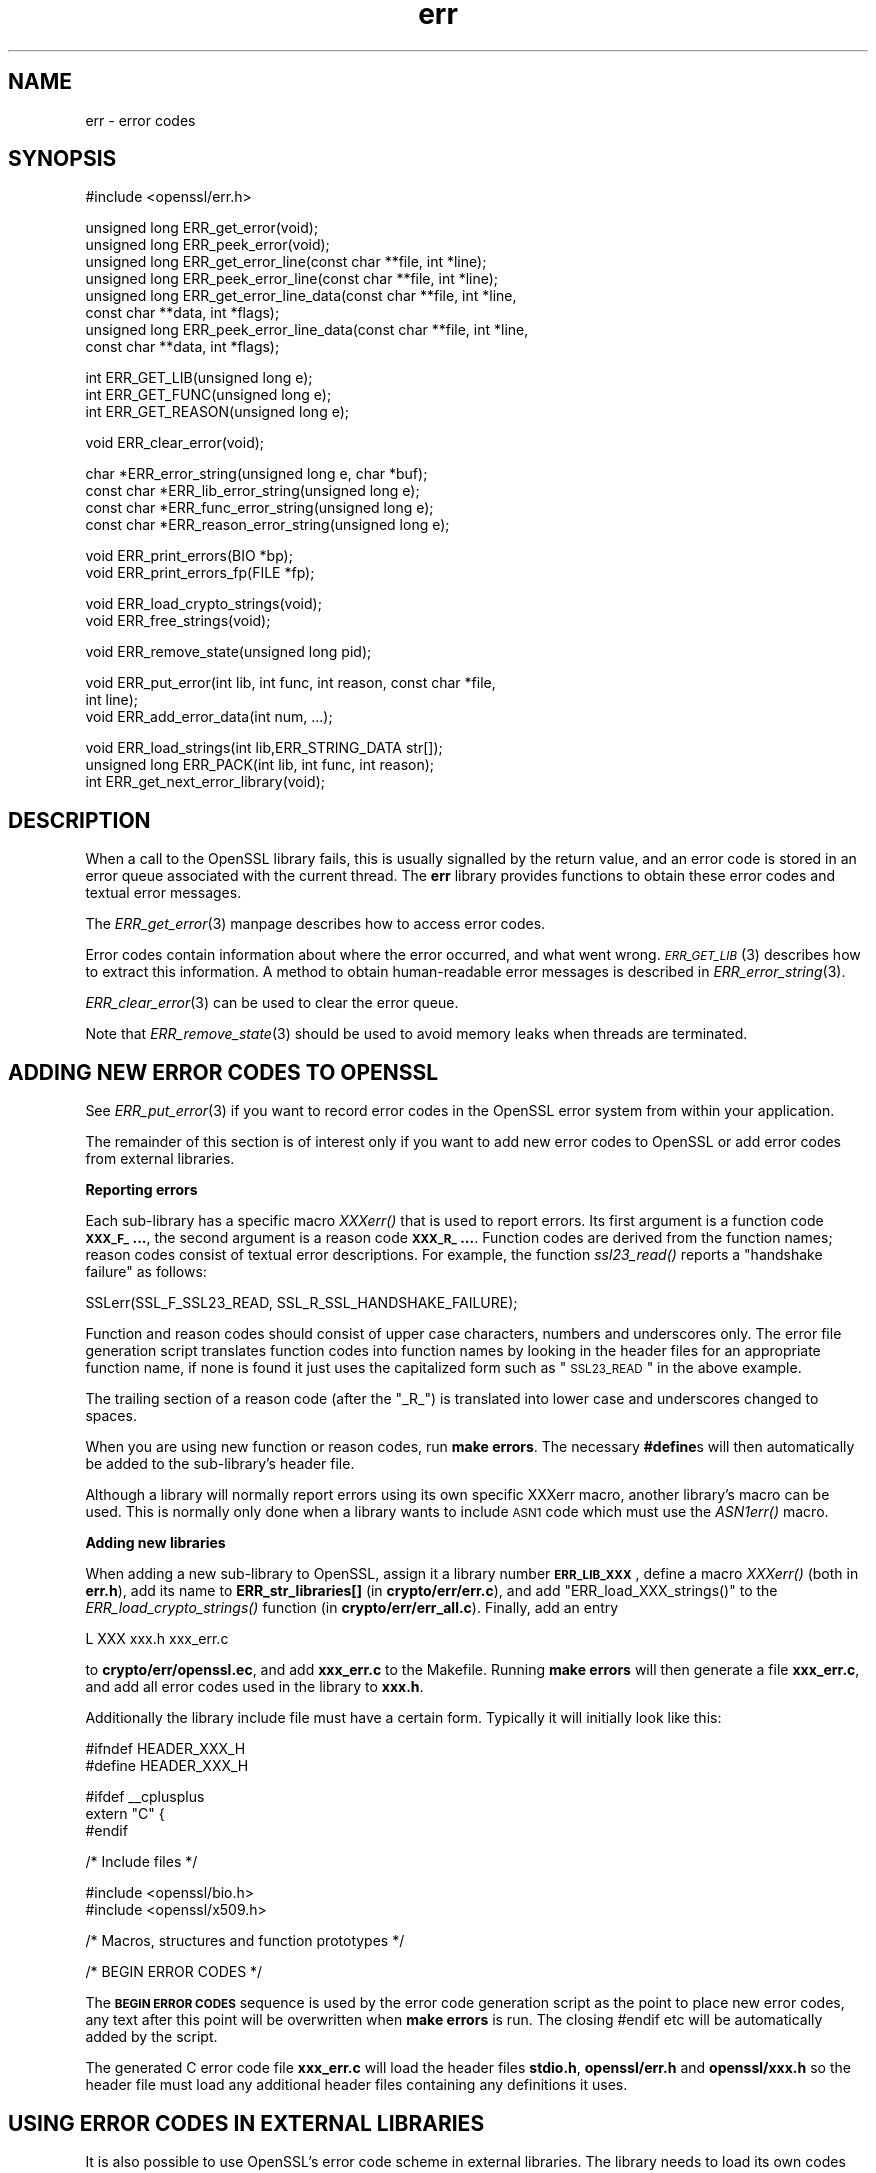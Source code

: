 .\" Automatically generated by Pod::Man v1.37, Pod::Parser v1.32
.\"
.\" Standard preamble:
.\" ========================================================================
.de Sh \" Subsection heading
.br
.if t .Sp
.ne 5
.PP
\fB\\$1\fR
.PP
..
.de Sp \" Vertical space (when we can't use .PP)
.if t .sp .5v
.if n .sp
..
.de Vb \" Begin verbatim text
.ft CW
.nf
.ne \\$1
..
.de Ve \" End verbatim text
.ft R
.fi
..
.\" Set up some character translations and predefined strings.  \*(-- will
.\" give an unbreakable dash, \*(PI will give pi, \*(L" will give a left
.\" double quote, and \*(R" will give a right double quote.  | will give a
.\" real vertical bar.  \*(C+ will give a nicer C++.  Capital omega is used to
.\" do unbreakable dashes and therefore won't be available.  \*(C` and \*(C'
.\" expand to `' in nroff, nothing in troff, for use with C<>.
.tr \(*W-|\(bv\*(Tr
.ds C+ C\v'-.1v'\h'-1p'\s-2+\h'-1p'+\s0\v'.1v'\h'-1p'
.ie n \{\
.    ds -- \(*W-
.    ds PI pi
.    if (\n(.H=4u)&(1m=24u) .ds -- \(*W\h'-12u'\(*W\h'-12u'-\" diablo 10 pitch
.    if (\n(.H=4u)&(1m=20u) .ds -- \(*W\h'-12u'\(*W\h'-8u'-\"  diablo 12 pitch
.    ds L" ""
.    ds R" ""
.    ds C` ""
.    ds C' ""
'br\}
.el\{\
.    ds -- \|\(em\|
.    ds PI \(*p
.    ds L" ``
.    ds R" ''
'br\}
.\"
.\" If the F register is turned on, we'll generate index entries on stderr for
.\" titles (.TH), headers (.SH), subsections (.Sh), items (.Ip), and index
.\" entries marked with X<> in POD.  Of course, you'll have to process the
.\" output yourself in some meaningful fashion.
.if \nF \{\
.    de IX
.    tm Index:\\$1\t\\n%\t"\\$2"
..
.    nr % 0
.    rr F
.\}
.\"
.\" For nroff, turn off justification.  Always turn off hyphenation; it makes
.\" way too many mistakes in technical documents.
.hy 0
.if n .na
.\"
.\" Accent mark definitions (@(#)ms.acc 1.5 88/02/08 SMI; from UCB 4.2).
.\" Fear.  Run.  Save yourself.  No user-serviceable parts.
.    \" fudge factors for nroff and troff
.if n \{\
.    ds #H 0
.    ds #V .8m
.    ds #F .3m
.    ds #[ \f1
.    ds #] \fP
.\}
.if t \{\
.    ds #H ((1u-(\\\\n(.fu%2u))*.13m)
.    ds #V .6m
.    ds #F 0
.    ds #[ \&
.    ds #] \&
.\}
.    \" simple accents for nroff and troff
.if n \{\
.    ds ' \&
.    ds ` \&
.    ds ^ \&
.    ds , \&
.    ds ~ ~
.    ds /
.\}
.if t \{\
.    ds ' \\k:\h'-(\\n(.wu*8/10-\*(#H)'\'\h"|\\n:u"
.    ds ` \\k:\h'-(\\n(.wu*8/10-\*(#H)'\`\h'|\\n:u'
.    ds ^ \\k:\h'-(\\n(.wu*10/11-\*(#H)'^\h'|\\n:u'
.    ds , \\k:\h'-(\\n(.wu*8/10)',\h'|\\n:u'
.    ds ~ \\k:\h'-(\\n(.wu-\*(#H-.1m)'~\h'|\\n:u'
.    ds / \\k:\h'-(\\n(.wu*8/10-\*(#H)'\z\(sl\h'|\\n:u'
.\}
.    \" troff and (daisy-wheel) nroff accents
.ds : \\k:\h'-(\\n(.wu*8/10-\*(#H+.1m+\*(#F)'\v'-\*(#V'\z.\h'.2m+\*(#F'.\h'|\\n:u'\v'\*(#V'
.ds 8 \h'\*(#H'\(*b\h'-\*(#H'
.ds o \\k:\h'-(\\n(.wu+\w'\(de'u-\*(#H)/2u'\v'-.3n'\*(#[\z\(de\v'.3n'\h'|\\n:u'\*(#]
.ds d- \h'\*(#H'\(pd\h'-\w'~'u'\v'-.25m'\f2\(hy\fP\v'.25m'\h'-\*(#H'
.ds D- D\\k:\h'-\w'D'u'\v'-.11m'\z\(hy\v'.11m'\h'|\\n:u'
.ds th \*(#[\v'.3m'\s+1I\s-1\v'-.3m'\h'-(\w'I'u*2/3)'\s-1o\s+1\*(#]
.ds Th \*(#[\s+2I\s-2\h'-\w'I'u*3/5'\v'-.3m'o\v'.3m'\*(#]
.ds ae a\h'-(\w'a'u*4/10)'e
.ds Ae A\h'-(\w'A'u*4/10)'E
.    \" corrections for vroff
.if v .ds ~ \\k:\h'-(\\n(.wu*9/10-\*(#H)'\s-2\u~\d\s+2\h'|\\n:u'
.if v .ds ^ \\k:\h'-(\\n(.wu*10/11-\*(#H)'\v'-.4m'^\v'.4m'\h'|\\n:u'
.    \" for low resolution devices (crt and lpr)
.if \n(.H>23 .if \n(.V>19 \
\{\
.    ds : e
.    ds 8 ss
.    ds o a
.    ds d- d\h'-1'\(ga
.    ds D- D\h'-1'\(hy
.    ds th \o'bp'
.    ds Th \o'LP'
.    ds ae ae
.    ds Ae AE
.\}
.rm #[ #] #H #V #F C
.\" ========================================================================
.\"
.IX Title "err 3"
.TH err 3 "2014-03-18" "1.0.1g" "OpenSSL"
.SH "NAME"
err \- error codes
.SH "SYNOPSIS"
.IX Header "SYNOPSIS"
.Vb 1
\& #include <openssl/err.h>
.Ve
.PP
.Vb 8
\& unsigned long ERR_get_error(void);
\& unsigned long ERR_peek_error(void);
\& unsigned long ERR_get_error_line(const char **file, int *line);
\& unsigned long ERR_peek_error_line(const char **file, int *line);
\& unsigned long ERR_get_error_line_data(const char **file, int *line,
\&         const char **data, int *flags);
\& unsigned long ERR_peek_error_line_data(const char **file, int *line,
\&         const char **data, int *flags);
.Ve
.PP
.Vb 3
\& int ERR_GET_LIB(unsigned long e);
\& int ERR_GET_FUNC(unsigned long e);
\& int ERR_GET_REASON(unsigned long e);
.Ve
.PP
.Vb 1
\& void ERR_clear_error(void);
.Ve
.PP
.Vb 4
\& char *ERR_error_string(unsigned long e, char *buf);
\& const char *ERR_lib_error_string(unsigned long e);
\& const char *ERR_func_error_string(unsigned long e);
\& const char *ERR_reason_error_string(unsigned long e);
.Ve
.PP
.Vb 2
\& void ERR_print_errors(BIO *bp);
\& void ERR_print_errors_fp(FILE *fp);
.Ve
.PP
.Vb 2
\& void ERR_load_crypto_strings(void);
\& void ERR_free_strings(void);
.Ve
.PP
.Vb 1
\& void ERR_remove_state(unsigned long pid);
.Ve
.PP
.Vb 3
\& void ERR_put_error(int lib, int func, int reason, const char *file,
\&         int line);
\& void ERR_add_error_data(int num, ...);
.Ve
.PP
.Vb 3
\& void ERR_load_strings(int lib,ERR_STRING_DATA str[]);
\& unsigned long ERR_PACK(int lib, int func, int reason);
\& int ERR_get_next_error_library(void);
.Ve
.SH "DESCRIPTION"
.IX Header "DESCRIPTION"
When a call to the OpenSSL library fails, this is usually signalled
by the return value, and an error code is stored in an error queue
associated with the current thread. The \fBerr\fR library provides
functions to obtain these error codes and textual error messages.
.PP
The \fIERR_get_error\fR\|(3) manpage describes how to
access error codes.
.PP
Error codes contain information about where the error occurred, and
what went wrong. \s-1\fIERR_GET_LIB\s0\fR\|(3) describes how to
extract this information. A method to obtain human-readable error
messages is described in \fIERR_error_string\fR\|(3).
.PP
\&\fIERR_clear_error\fR\|(3) can be used to clear the
error queue.
.PP
Note that \fIERR_remove_state\fR\|(3) should be used to
avoid memory leaks when threads are terminated.
.SH "ADDING NEW ERROR CODES TO OPENSSL"
.IX Header "ADDING NEW ERROR CODES TO OPENSSL"
See \fIERR_put_error\fR\|(3) if you want to record error codes in the
OpenSSL error system from within your application.
.PP
The remainder of this section is of interest only if you want to add
new error codes to OpenSSL or add error codes from external libraries.
.Sh "Reporting errors"
.IX Subsection "Reporting errors"
Each sub-library has a specific macro \fIXXXerr()\fR that is used to report
errors. Its first argument is a function code \fB\s-1XXX_F_\s0...\fR, the second
argument is a reason code \fB\s-1XXX_R_\s0...\fR. Function codes are derived
from the function names; reason codes consist of textual error
descriptions. For example, the function \fIssl23_read()\fR reports a
\&\*(L"handshake failure\*(R" as follows:
.PP
.Vb 1
\& SSLerr(SSL_F_SSL23_READ, SSL_R_SSL_HANDSHAKE_FAILURE);
.Ve
.PP
Function and reason codes should consist of upper case characters,
numbers and underscores only. The error file generation script translates
function codes into function names by looking in the header files
for an appropriate function name, if none is found it just uses
the capitalized form such as \*(L"\s-1SSL23_READ\s0\*(R" in the above example.
.PP
The trailing section of a reason code (after the \*(L"_R_\*(R") is translated
into lower case and underscores changed to spaces.
.PP
When you are using new function or reason codes, run \fBmake errors\fR.
The necessary \fB#define\fRs will then automatically be added to the
sub\-library's header file.
.PP
Although a library will normally report errors using its own specific
XXXerr macro, another library's macro can be used. This is normally
only done when a library wants to include \s-1ASN1\s0 code which must use
the \fIASN1err()\fR macro.
.Sh "Adding new libraries"
.IX Subsection "Adding new libraries"
When adding a new sub-library to OpenSSL, assign it a library number
\&\fB\s-1ERR_LIB_XXX\s0\fR, define a macro \fIXXXerr()\fR (both in \fBerr.h\fR), add its
name to \fBERR_str_libraries[]\fR (in \fBcrypto/err/err.c\fR), and add
\&\f(CW\*(C`ERR_load_XXX_strings()\*(C'\fR to the \fIERR_load_crypto_strings()\fR function
(in \fBcrypto/err/err_all.c\fR). Finally, add an entry
.PP
.Vb 1
\& L      XXX     xxx.h   xxx_err.c
.Ve
.PP
to \fBcrypto/err/openssl.ec\fR, and add \fBxxx_err.c\fR to the Makefile.
Running \fBmake errors\fR will then generate a file \fBxxx_err.c\fR, and
add all error codes used in the library to \fBxxx.h\fR.
.PP
Additionally the library include file must have a certain form.
Typically it will initially look like this:
.PP
.Vb 2
\& #ifndef HEADER_XXX_H
\& #define HEADER_XXX_H
.Ve
.PP
.Vb 3
\& #ifdef __cplusplus
\& extern "C" {
\& #endif
.Ve
.PP
.Vb 1
\& /* Include files */
.Ve
.PP
.Vb 2
\& #include <openssl/bio.h>
\& #include <openssl/x509.h>
.Ve
.PP
.Vb 1
\& /* Macros, structures and function prototypes */
.Ve
.PP
.Vb 1
\& /* BEGIN ERROR CODES */
.Ve
.PP
The \fB\s-1BEGIN\s0 \s-1ERROR\s0 \s-1CODES\s0\fR sequence is used by the error code
generation script as the point to place new error codes, any text
after this point will be overwritten when \fBmake errors\fR is run.
The closing #endif etc will be automatically added by the script.
.PP
The generated C error code file \fBxxx_err.c\fR will load the header
files \fBstdio.h\fR, \fBopenssl/err.h\fR and \fBopenssl/xxx.h\fR so the
header file must load any additional header files containing any
definitions it uses.
.SH "USING ERROR CODES IN EXTERNAL LIBRARIES"
.IX Header "USING ERROR CODES IN EXTERNAL LIBRARIES"
It is also possible to use OpenSSL's error code scheme in external
libraries. The library needs to load its own codes and call the OpenSSL
error code insertion script \fBmkerr.pl\fR explicitly to add codes to
the header file and generate the C error code file. This will normally
be done if the external library needs to generate new \s-1ASN1\s0 structures
but it can also be used to add more general purpose error code handling.
.PP
\&\s-1TBA\s0 more details
.SH "INTERNALS"
.IX Header "INTERNALS"
The error queues are stored in a hash table with one \fB\s-1ERR_STATE\s0\fR
entry for each pid. \fIERR_get_state()\fR returns the current thread's
\&\fB\s-1ERR_STATE\s0\fR. An \fB\s-1ERR_STATE\s0\fR can hold up to \fB\s-1ERR_NUM_ERRORS\s0\fR error
codes. When more error codes are added, the old ones are overwritten,
on the assumption that the most recent errors are most important.
.PP
Error strings are also stored in hash table. The hash tables can
be obtained by calling ERR_get_err_state_table(void) and
ERR_get_string_table(void) respectively.
.SH "SEE ALSO"
.IX Header "SEE ALSO"
\&\fICRYPTO_set_id_callback\fR\|(3),
\&\fICRYPTO_set_locking_callback\fR\|(3),
\&\fIERR_get_error\fR\|(3),
\&\s-1\fIERR_GET_LIB\s0\fR\|(3),
\&\fIERR_clear_error\fR\|(3),
\&\fIERR_error_string\fR\|(3),
\&\fIERR_print_errors\fR\|(3),
\&\fIERR_load_crypto_strings\fR\|(3),
\&\fIERR_remove_state\fR\|(3),
\&\fIERR_put_error\fR\|(3),
\&\fIERR_load_strings\fR\|(3),
\&\fISSL_get_error\fR\|(3)
